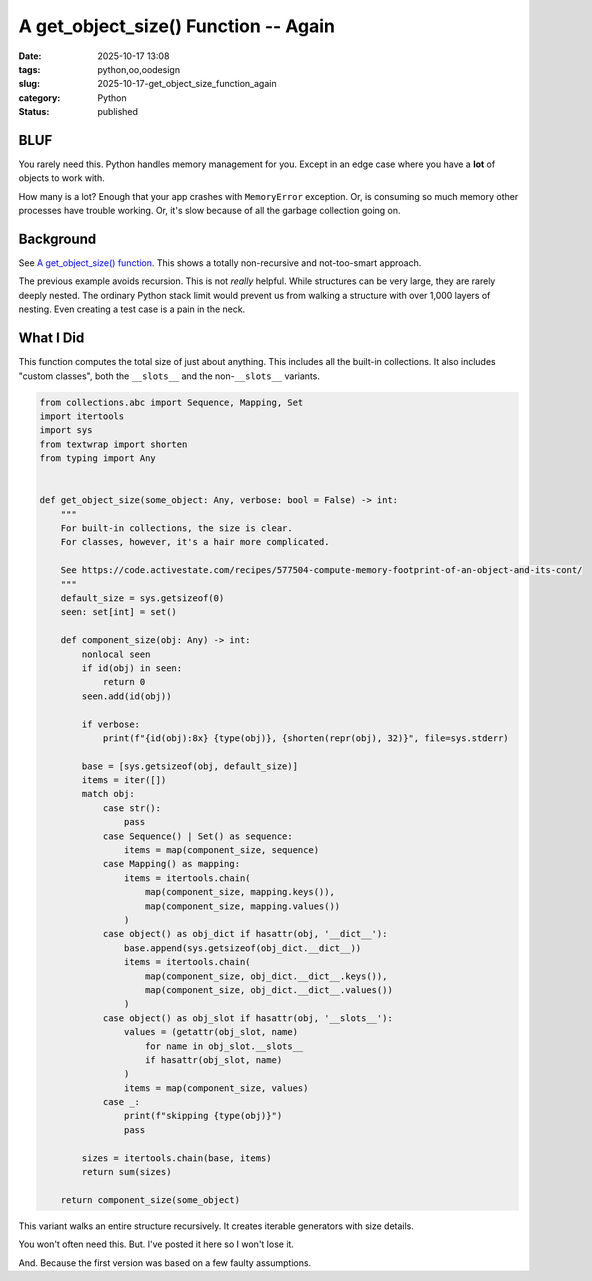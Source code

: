 A get_object_size() Function -- Again
#######################################

:date: 2025-10-17 13:08
:tags: python,oo,oodesign
:slug: 2025-10-17-get_object_size_function_again
:category: Python
:status: published

BLUF
====

You rarely need this.
Python handles memory management for you.
Except in an edge case where you have a **lot** of objects to work with.

How many is a lot?  Enough that your app crashes with ``MemoryError`` exception.
Or, is consuming so much memory other processes have trouble working.
Or, it's slow because of all the garbage collection going on.

Background
==========

See `A get_object_size() function <{filename}/blog/2025/10/2025-10-16-get_object_size.rst>`_. This shows a totally non-recursive and not-too-smart approach.

The previous example avoids recursion.
This is not *really* helpful.
While structures can be very large, they are rarely deeply nested.
The ordinary Python stack limit would prevent us from walking a structure with over 1,000 layers of nesting.
Even creating a test case is a pain in the neck.


What I Did
==========

This function computes the total size of just about anything.
This includes all the built-in collections.
It also includes "custom classes", both the ``__slots__`` and the non-``__slots__`` variants.

..  code-block:: python

    from collections.abc import Sequence, Mapping, Set
    import itertools
    import sys
    from textwrap import shorten
    from typing import Any


    def get_object_size(some_object: Any, verbose: bool = False) -> int:
        """
        For built-in collections, the size is clear.
        For classes, however, it's a hair more complicated.

        See https://code.activestate.com/recipes/577504-compute-memory-footprint-of-an-object-and-its-cont/
        """
        default_size = sys.getsizeof(0)
        seen: set[int] = set()

        def component_size(obj: Any) -> int:
            nonlocal seen
            if id(obj) in seen:
                return 0
            seen.add(id(obj))

            if verbose:
                print(f"{id(obj):8x} {type(obj)}, {shorten(repr(obj), 32)}", file=sys.stderr)

            base = [sys.getsizeof(obj, default_size)]
            items = iter([])
            match obj:
                case str():
                    pass
                case Sequence() | Set() as sequence:
                    items = map(component_size, sequence)
                case Mapping() as mapping:
                    items = itertools.chain(
                        map(component_size, mapping.keys()),
                        map(component_size, mapping.values())
                    )
                case object() as obj_dict if hasattr(obj, '__dict__'):
                    base.append(sys.getsizeof(obj_dict.__dict__))
                    items = itertools.chain(
                        map(component_size, obj_dict.__dict__.keys()),
                        map(component_size, obj_dict.__dict__.values())
                    )
                case object() as obj_slot if hasattr(obj, '__slots__'):
                    values = (getattr(obj_slot, name)
                        for name in obj_slot.__slots__
                        if hasattr(obj_slot, name)
                    )
                    items = map(component_size, values)
                case _:
                    print(f"skipping {type(obj)}")
                    pass

            sizes = itertools.chain(base, items)
            return sum(sizes)

        return component_size(some_object)


This variant walks an entire structure recursively.
It creates iterable generators with size details.

You won't often need this.
But. I've posted it here so I won't lose it.

And. Because the first version was based on a few faulty assumptions.
